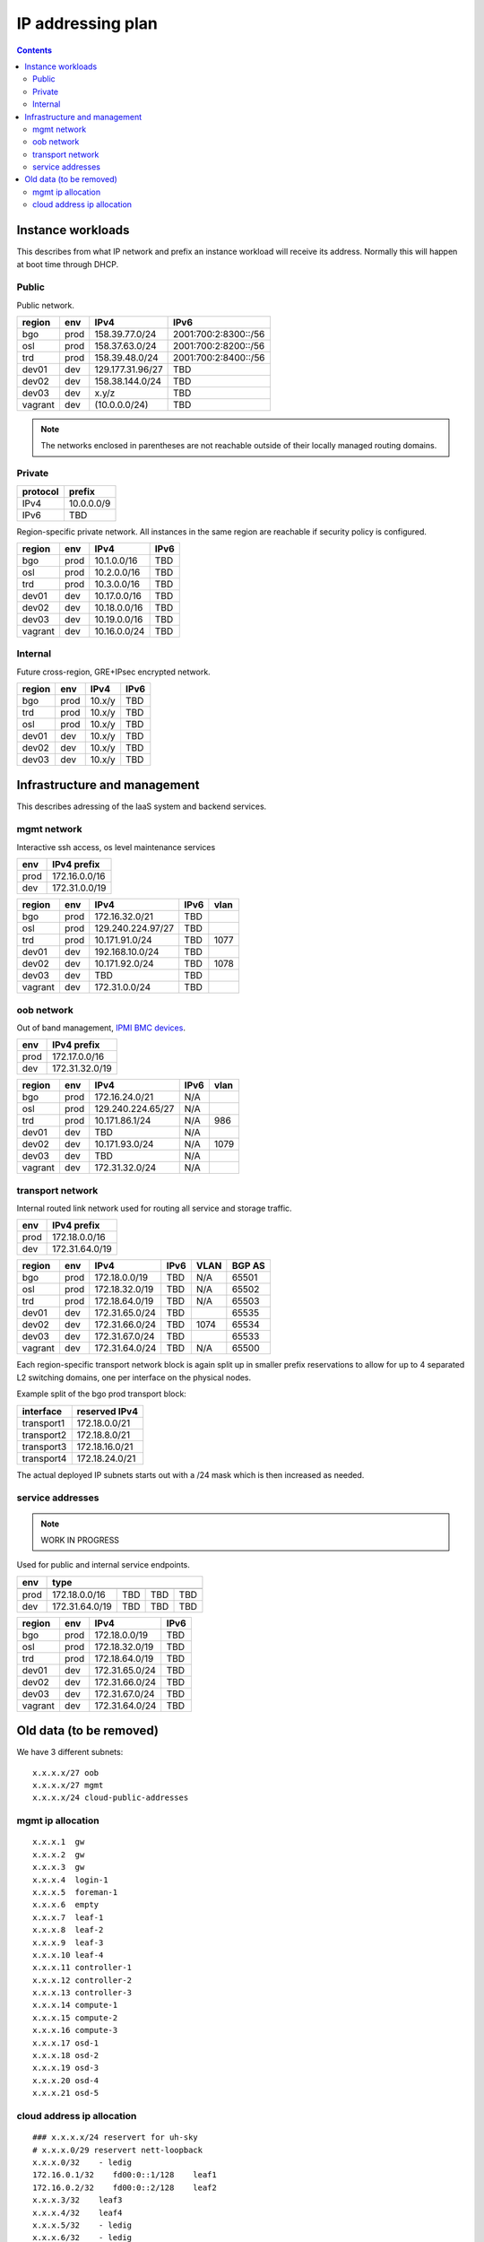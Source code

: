 ==================
IP addressing plan
==================

.. contents::

Instance workloads
------------------

This describes from what IP network and prefix an instance workload will
receive its address. Normally this will happen at boot time through DHCP.

Public
^^^^^^

Public network.

========= ======= ================= ======
 region    env     IPv4              IPv6
========= ======= ================= ======
 bgo      prod     158.39.77.0/24    2001:700:2:8300::/56
 osl      prod     158.37.63.0/24    2001:700:2:8200::/56
 trd      prod     158.39.48.0/24    2001:700:2:8400::/56
 dev01    dev      129.177.31.96/27  TBD
 dev02    dev      158.38.144.0/24   TBD
 dev03    dev      x.y/z             TBD
 vagrant  dev      (10.0.0.0/24)     TBD
========= ======= ================= ======

.. NOTE:: The networks enclosed in parentheses are not reachable outside of
          their locally managed routing domains.

Private
^^^^^^^

========== ===============
 protocol     prefix
========== ===============
 IPv4       10.0.0.0/9
 IPv6       TBD
========== ===============

Region-specific private network. All instances in the same region are
reachable if security policy is configured.

========= ======= ============== ======
 region    env     IPv4           IPv6
========= ======= ============== ======
 bgo       prod    10.1.0.0/16    TBD
 osl       prod    10.2.0.0/16    TBD
 trd       prod    10.3.0.0/16    TBD
 dev01     dev     10.17.0.0/16   TBD
 dev02     dev     10.18.0.0/16   TBD
 dev03     dev     10.19.0.0/16   TBD
 vagrant   dev     10.16.0.0/24   TBD
========= ======= ============== ======

Internal
^^^^^^^^

Future cross-region, GRE+IPsec encrypted network.

========= ======= ============== ======
 region    env     IPv4           IPv6
========= ======= ============== ======
 bgo      prod     10.x/y         TBD
 trd      prod     10.x/y         TBD
 osl      prod     10.x/y         TBD
 dev01    dev      10.x/y         TBD
 dev02    dev      10.x/y         TBD
 dev03    dev      10.x/y         TBD
========= ======= ============== ======


Infrastructure and management
-----------------------------

This describes adressing of the IaaS system and backend services.

mgmt network
^^^^^^^^^^^^

Interactive ssh access, os level maintenance services

====== ===============
 env    IPv4 prefix
====== ===============
 prod   172.16.0.0/16
 dev    172.31.0.0/19
====== ===============

========= ======= =================== ====== ======
 region    env     IPv4                IPv6   vlan
========= ======= =================== ====== ======
 bgo      prod     172.16.32.0/21      TBD
 osl      prod     129.240.224.97/27   TBD
 trd      prod     10.171.91.0/24      TBD    1077
 dev01    dev      192.168.10.0/24     TBD
 dev02    dev      10.171.92.0/24      TBD    1078
 dev03    dev      TBD                 TBD
 vagrant  dev      172.31.0.0/24       TBD
========= ======= =================== ====== ======

oob network
^^^^^^^^^^^

Out of band management, `IPMI BMC devices`_.

====== ================
 env    IPv4 prefix
====== ================
 prod   172.17.0.0/16
 dev    172.31.32.0/19
====== ================

========= ======= =================== ====== ======
 region    env     IPv4                IPv6   vlan
========= ======= =================== ====== ======
 bgo      prod     172.16.24.0/21      N/A
 osl      prod     129.240.224.65/27   N/A
 trd      prod     10.171.86.1/24      N/A    986
 dev01    dev      TBD                 N/A
 dev02    dev      10.171.93.0/24      N/A    1079
 dev03    dev      TBD                 N/A
 vagrant  dev      172.31.32.0/24      N/A
========= ======= =================== ====== ======

.. _IPMI BMC devices: https://en.wikipedia.org/wiki/Intelligent_Platform_Management_Interface#Baseboard_management_controller

transport network
^^^^^^^^^^^^^^^^^

Internal routed link network used for routing all service and storage traffic.

====== ================
 env    IPv4 prefix
====== ================
 prod   172.18.0.0/16
 dev    172.31.64.0/19
====== ================

========= ======= ================ ====== ====== ========
 region    env     IPv4             IPv6   VLAN   BGP AS
========= ======= ================ ====== ====== ========
 bgo       prod     172.18.0.0/19   TBD    N/A    65501
 osl       prod     172.18.32.0/19  TBD    N/A    65502
 trd       prod     172.18.64.0/19  TBD    N/A    65503
 dev01     dev      172.31.65.0/24  TBD           65535
 dev02     dev      172.31.66.0/24  TBD    1074   65534
 dev03     dev      172.31.67.0/24  TBD           65533
 vagrant   dev      172.31.64.0/24  TBD    N/A    65500
========= ======= ================ ====== ====== ========

Each region-specific transport network block is again split up in smaller
prefix reservations to allow for up to 4 separated L2 switching domains, one
per interface on the physical nodes.

Example split of the bgo prod transport block:

============ =================
 interface    reserved IPv4
============ =================
 transport1   172.18.0.0/21
 transport2   172.18.8.0/21
 transport3   172.18.16.0/21
 transport4   172.18.24.0/21
============ =================

The actual deployed IP subnets starts out with a /24 mask which is then
increased as needed.

service addresses
^^^^^^^^^^^^^^^^^

.. NOTE:: WORK IN PROGRESS

Used for public and internal service endpoints.

====== ================ ======== ====== ======
 env                   type
------ ---------------------------------------
        IPv4             IPv6     IPv4   IPv6
====== ================ ======== ====== ======
 prod   172.18.0.0/16    TBD      TBD    TBD
 dev    172.31.64.0/19   TBD      TBD    TBD
====== ================ ======== ====== ======

========= ======= ================ ======
 region    env     IPv4             IPv6
========= ======= ================ ======
 bgo       prod     172.18.0.0/19   TBD
 osl       prod     172.18.32.0/19  TBD
 trd       prod     172.18.64.0/19  TBD
 dev01     dev      172.31.65.0/24  TBD
 dev02     dev      172.31.66.0/24  TBD
 dev03     dev      172.31.67.0/24  TBD
 vagrant   dev      172.31.64.0/24  TBD
========= ======= ================ ======


Old data (to be removed)
----------------------------------------

We have 3 different subnets:

::

    x.x.x.x/27 oob
    x.x.x.x/27 mgmt
    x.x.x.x/24 cloud-public-addresses

mgmt ip allocation
^^^^^^^^^^^^^^^^^^

::

    x.x.x.1  gw
    x.x.x.2  gw
    x.x.x.3  gw
    x.x.x.4  login-1
    x.x.x.5  foreman-1
    x.x.x.6  empty
    x.x.x.7  leaf-1
    x.x.x.8  leaf-2
    x.x.x.9  leaf-3
    x.x.x.10 leaf-4
    x.x.x.11 controller-1
    x.x.x.12 controller-2
    x.x.x.13 controller-3
    x.x.x.14 compute-1
    x.x.x.15 compute-2
    x.x.x.16 compute-3
    x.x.x.17 osd-1
    x.x.x.18 osd-2
    x.x.x.19 osd-3
    x.x.x.20 osd-4
    x.x.x.21 osd-5

cloud address ip allocation
^^^^^^^^^^^^^^^^^^^^^^^^^^^

::

    ### x.x.x.x/24 reservert for uh-sky
    # x.x.x.0/29 reservert nett-loopback
    x.x.x.0/32    - ledig
    172.16.0.1/32    fd00:0::1/128    leaf1
    172.16.0.2/32    fd00:0::2/128    leaf2
    x.x.x.3/32    leaf3
    x.x.x.4/32    leaf4
    x.x.x.5/32    - ledig
    x.x.x.6/32    - ledig
    x.x.x.7/32    - ledig
    # x.x.x.8/29  - ledig
    # x.x.x.16/28 - ledig
    # x.x.x.32/27 reservert nett-p2p
    172.16.1.0/24    fd00:1::0/64   leaf1 - leaf2
    x.x.x.36/30   leaf3 - leaf4
    x.x.x.40/30   leaf2 - leaf3
    x.x.x.44/30   - ledig
    x.x.x.48/30   - ledig
    x.x.x.52/30   - ledig
    x.x.x.56/30   - ledig
    x.x.x.60/30   - ledig
    # x.x.x.64/26 - ledig
    # x.x.x.128/25 reservert host-nett
    172.16.100.0/24    fd00:100::0/64    host-nett for all fysiske noder
        172.16.100.1 leaf1
        172.16.100.2 leaf2
        172.16.100.3 leaf3
        172.16.100.4 leaf4
        172.16.100.5 controller1
        172.16.100.6 controller2
        172.16.100.7 controller3
        172.16.100.8 compute1
        172.16.100.9 compute2
        172.16.100.10 compute3
        172.16.100.11 storage1
        172.16.100.12 storage2
        172.16.100.13 storage3
        172.16.100.14 storage4
        172.16.100.15 storage5
    # below is historic
    x.x.x.128/29 controller 1
    x.x.x.136/29 controller 2
    x.x.x.144/29 controller 3
    x.x.x.152/29 compute 1
    x.x.x.160/29 compute 2
    x.x.x.168/29 compute 3
    x.x.x.176/29 storage 1
    x.x.x.184/29 storage 2
    x.x.x.192/29 storage 3
    x.x.x.200/29 storage 4
    x.x.x.208/29 storage 5
    x.x.x.216/29 - ledig
    x.x.x.224/29 - ledig
    x.x.x.232/29 - ledig
    x.x.x.240/29 - ledig
    x.x.x.248/29 - ledig

All boxes, including network equipment, have a mgmt interface and an oob interface 
on two separate networks in addition to the cloud public network.
